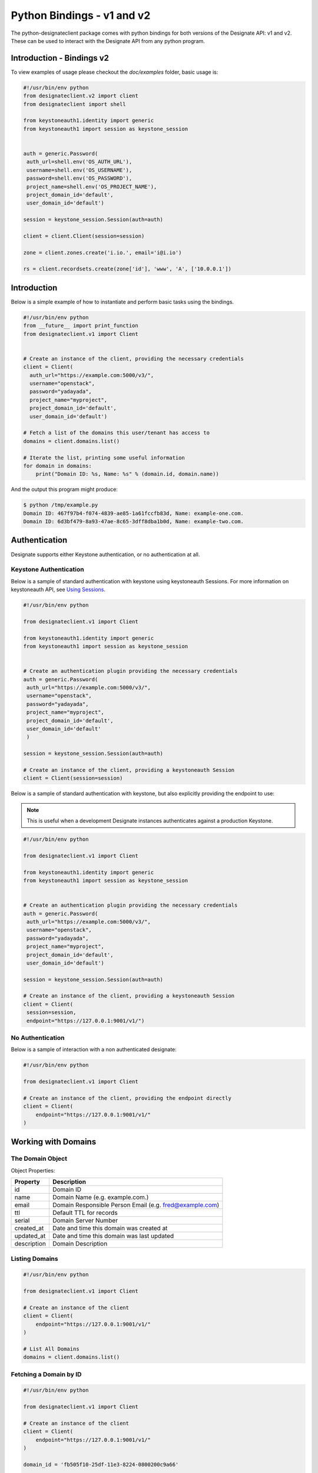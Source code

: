 .. _bindings:

===========================
Python Bindings - v1 and v2
===========================

The python-designateclient package comes with python bindings for both versions
of the Designate API: v1 and v2. These can be used to interact with the Designate
API from any python program.

Introduction - Bindings v2
==========================

To view examples of usage please checkout the *doc/examples* folder, basic usage is:

.. code-block:: python

   #!/usr/bin/env python
   from designateclient.v2 import client
   from designateclient import shell

   from keystoneauth1.identity import generic
   from keystoneauth1 import session as keystone_session


   auth = generic.Password(
    auth_url=shell.env('OS_AUTH_URL'),
    username=shell.env('OS_USERNAME'),
    password=shell.env('OS_PASSWORD'),
    project_name=shell.env('OS_PROJECT_NAME'),
    project_domain_id='default',
    user_domain_id='default')

   session = keystone_session.Session(auth=auth)

   client = client.Client(session=session)

   zone = client.zones.create('i.io.', email='i@i.io')

   rs = client.recordsets.create(zone['id'], 'www', 'A', ['10.0.0.1'])

Introduction
============

Below is a simple example of how to instantiate and perform basic tasks using
the bindings.

.. code-block:: python

   #!/usr/bin/env python
   from __future__ import print_function
   from designateclient.v1 import Client


   # Create an instance of the client, providing the necessary credentials
   client = Client(
     auth_url="https://example.com:5000/v3/",
     username="openstack",
     password="yadayada",
     project_name="myproject",
     project_domain_id='default',
     user_domain_id='default')

   # Fetch a list of the domains this user/tenant has access to
   domains = client.domains.list()

   # Iterate the list, printing some useful information
   for domain in domains:
       print("Domain ID: %s, Name: %s" % (domain.id, domain.name))

And the output this program might produce:

.. code-block:: console

   $ python /tmp/example.py
   Domain ID: 467f97b4-f074-4839-ae85-1a61fccfb83d, Name: example-one.com.
   Domain ID: 6d3bf479-8a93-47ae-8c65-3dff8dba1b0d, Name: example-two.com.


Authentication
==============

Designate supports either Keystone authentication, or no authentication at all.

Keystone Authentication
-----------------------

Below is a sample of standard authentication with keystone using keystoneauth
Sessions. For more information on keystoneauth API, see `Using Sessions`_.

.. _Using Sessions: http://docs.openstack.org/developer/keystoneauth/using-sessions.html

.. code-block:: python

   #!/usr/bin/env python

   from designateclient.v1 import Client

   from keystoneauth1.identity import generic
   from keystoneauth1 import session as keystone_session


   # Create an authentication plugin providing the necessary credentials
   auth = generic.Password(
    auth_url="https://example.com:5000/v3/",
    username="openstack",
    password="yadayada",
    project_name="myproject",
    project_domain_id='default',
    user_domain_id='default'
    )

   session = keystone_session.Session(auth=auth)

   # Create an instance of the client, providing a keystoneauth Session
   client = Client(session=session)

Below is a sample of standard authentication with keystone, but also explicitly
providing the endpoint to use:

.. note:: This is useful when a development Designate instances authenticates
          against a production Keystone.

.. code-block:: python

   #!/usr/bin/env python

   from designateclient.v1 import Client

   from keystoneauth1.identity import generic
   from keystoneauth1 import session as keystone_session


   # Create an authentication plugin providing the necessary credentials
   auth = generic.Password(
    auth_url="https://example.com:5000/v3/",
    username="openstack",
    password="yadayada",
    project_name="myproject",
    project_domain_id='default',
    user_domain_id='default')

   session = keystone_session.Session(auth=auth)

   # Create an instance of the client, providing a keystoneauth Session
   client = Client(
    session=session,
    endpoint="https://127.0.0.1:9001/v1/")


No Authentication
-----------------

Below is a sample of interaction with a non authenticated designate:

.. code-block:: python

   #!/usr/bin/env python

   from designateclient.v1 import Client

   # Create an instance of the client, providing the endpoint directly
   client = Client(
       endpoint="https://127.0.0.1:9001/v1/"
   )

Working with Domains
====================

The Domain Object
-----------------

Object Properties:

======================= =======================================================
Property                Description
======================= =======================================================
id                      Domain ID
name                    Domain Name (e.g. example.com.)
email                   Domain Responsible Person Email (e.g. fred@example.com)
ttl                     Default TTL for records
serial                  Domain Server Number
created_at              Date and time this domain was created at
updated_at              Date and time this domain was last updated
description             Domain Description
======================= =======================================================

Listing Domains
---------------

.. code-block:: python

   #!/usr/bin/env python

   from designateclient.v1 import Client

   # Create an instance of the client
   client = Client(
       endpoint="https://127.0.0.1:9001/v1/"
   )

   # List All Domains
   domains = client.domains.list()

Fetching a Domain by ID
-----------------------

.. code-block:: python

   #!/usr/bin/env python

   from designateclient.v1 import Client

   # Create an instance of the client
   client = Client(
       endpoint="https://127.0.0.1:9001/v1/"
   )

   domain_id = 'fb505f10-25df-11e3-8224-0800200c9a66'

   # Fetch the domain
   domain = client.domains.get(domain_id)


Creating a Domain
-----------------

.. code-block:: python

   #!/usr/bin/env python

   from designateclient.v1 import Client
   from designateclient.v1.domains import Domain

   # Create an instance of the client
   client = Client(
       endpoint="https://127.0.0.1:9001/v1/"
   )

   # Create a new Domain object
   domain = Domain(name="example.com.", email="fred@example.com")

   # Send the Create Domain API call
   domain = client.domains.create(domain)

Updating a Domain
-----------------

.. code-block:: python

   #!/usr/bin/env python

   from designateclient.v1 import Client

   # Create an instance of the client
   client = Client(
       endpoint="https://127.0.0.1:9001/v1/"
   )

   domain_id = 'fb505f10-25df-11e3-8224-0800200c9a66'

   # Fetch the domain
   domain = client.domains.get(domain_id)

   # Update a value on the Domain
   domain.ttl = 300

   # Send the Update Domain API call
   domain = client.domains.update(domain)

Deleting a Domain
-----------------

.. code-block:: python

   #!/usr/bin/env python

   from designateclient.v1 import Client

   # Create an instance of the client
   client = Client(
       endpoint="https://127.0.0.1:9001/v1/"
   )

   domain_id = 'fb505f10-25df-11e3-8224-0800200c9a66'

   # Fetch the domain
   domains = client.domains.delete(domain_id)

Working with Records
====================

The Record Object
-----------------

Object Properties:

======================= =======================================================
Property                Description
======================= =======================================================
id                      Record ID
domain_id               Domain ID
name                    Record Name (e.g. example.com.)
type                    Record Type (e.g. A, AAAA, CNAME, MX, SRV etc)
data                    Record Data (e.g. 127.0.0.1)
priority                Rercord Priority (Valid only for MX and SRV records)
ttl                     Record TTL
created_at              Date and time this record was created at
updated_at              Date and time this record was last updated
description             Record Description
======================= =======================================================

Listing Records
---------------

.. code-block:: python

   #!/usr/bin/env python

   from designateclient.v1 import Client

   # Create an instance of the client
   client = Client(
       endpoint="https://127.0.0.1:9001/v1/"
   )

   domain_id = 'fb505f10-25df-11e3-8224-0800200c9a66'

   # List All Records
   records = client.records.list(domain_id)

Fetching a Record by ID
-----------------------

.. code-block:: python

   #!/usr/bin/env python

   from designateclient.v1 import Client

   # Create an instance of the client
   client = Client(
       endpoint="https://127.0.0.1:9001/v1/"
   )

   domain_id = 'fb505f10-25df-11e3-8224-0800200c9a66'
   record_id = 'bd3e8520-25e0-11e3-8224-0800200c9a66'

   # Fetch the record
   records = client.records.get(domain_id, record_id)


Creating a Record
-----------------

.. code-block:: python

   #!/usr/bin/env python

   from designateclient.v1 import Client
   from designateclient.v1.records import Record

   # Create an instance of the client
   client = Client(
       endpoint="https://127.0.0.1:9001/v1/"
   )

   domain_id = 'fb505f10-25df-11e3-8224-0800200c9a66'

   # Create a new Record object
   record = Record(name="www.example.com.", type="A", data="127.0.0.1")

   # Send the Create Record API call
   record = client.records.create(domain_id, record)

Updating a Record
-----------------

.. code-block:: python

   #!/usr/bin/env python

   from designateclient.v1 import Client

   # Create an instance of the client
   client = Client(
       endpoint="https://127.0.0.1:9001/v1/"
   )

   domain_id = 'fb505f10-25df-11e3-8224-0800200c9a66'
   record_id = 'bd3e8520-25e0-11e3-8224-0800200c9a66'

   # Fetch the record
   record = client.records.get(record_id)

   # Update a value on the Record
   record.ttl = 300

   # Send the Update Record API call
   record = client.records.update(domain_id, record)

Deleting a Record
-----------------

.. code-block:: python

   #!/usr/bin/env python

   from designateclient.v1 import Client

   # Create an instance of the client
   client = Client(
       endpoint="https://127.0.0.1:9001/v1/"
   )

   domain_id = 'fb505f10-25df-11e3-8224-0800200c9a66'
   record_id = 'bd3e8520-25e0-11e3-8224-0800200c9a66'

   # Fetch the record
   records = client.records.delete(domain_id, record_id)

Working with Servers
====================

The Server Object
-----------------

Object Properties:

======================= =======================================================
Property                Description
======================= =======================================================
id                      Server ID
name                    Server Name (e.g. example.com.)
created_at              Date and time this server was created at
updated_at              Date and time this server was last updated
======================= =======================================================

Listing Servers
---------------

.. code-block:: python

   #!/usr/bin/env python

   from designateclient.v1 import Client

   # Create an instance of the client
   client = Client(
       endpoint="https://127.0.0.1:9001/v1/"
   )

   # List All Servers
   servers = client.servers.list()

Fetching a Server by ID
-----------------------

.. code-block:: python

   #!/usr/bin/env python

   from designateclient.v1 import Client

   # Create an instance of the client
   client = Client(
       endpoint="https://127.0.0.1:9001/v1/"
   )

   server_id = 'fb505f10-25df-11e3-8224-0800200c9a66'

   # Fetch the server
   server = client.servers.get(server_id)


Creating a Server
-----------------

.. code-block:: python

   #!/usr/bin/env python

   from designateclient.v1 import Client
   from designateclient.v1.servers import Server

   # Create an instance of the client
   client = Client(
       endpoint="https://127.0.0.1:9001/v1/"
   )

   # Create a new Server object
   server = Server(name="ns1.example.com.")

   # Send the Create Server API call
   server = client.servers.create(server)

Updating a Server
-----------------

.. code-block:: python

   #!/usr/bin/env python

   from designateclient.v1 import Client

   # Create an instance of the client
   client = Client(
       endpoint="https://127.0.0.1:9001/v1/"
   )

   server_id = 'fb505f10-25df-11e3-8224-0800200c9a66'

   # Fetch the server
   server = client.servers.get(server_id)

   # Update a value on the Server
   server.name = "ns2.example.com"

   # Send the Update Server API call
   server = client.servers.update(server)

Deleting a Server
-----------------

.. code-block:: python

   #!/usr/bin/env python

   from designateclient.v1 import Client

   # Create an instance of the client
   client = Client(
       endpoint="https://127.0.0.1:9001/v1/"
   )

   server_id = 'fb505f10-25df-11e3-8224-0800200c9a66'

   # Fetch the server
   servers = client.servers.delete(server_id)

